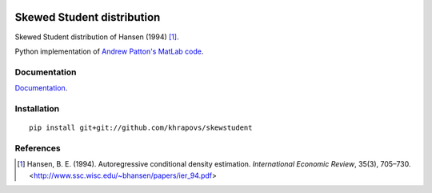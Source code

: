 .. image:: https://travis-ci.org/khrapovs/skewstudent.svg?branch=master
    :target: https://travis-ci.org/khrapovs/skewstudent

.. image:: https://readthedocs.org/projects/skewstudent/badge/?version=latest
	:target: https://readthedocs.org/projects/skewstudent/?badge=latest
	:alt: Documentation Status

Skewed Student distribution
===========================

Skewed Student distribution of Hansen (1994) [1]_.

Python implementation of `Andrew Patton's MatLab code <http://public.econ.duke.edu/~ap172/code.html>`_.

Documentation
-------------

`Documentation <http://skewstudent.readthedocs.org/en/latest/>`_.

Installation
------------

::

	pip install git+git://github.com/khrapovs/skewstudent

References
----------

.. [1] Hansen, B. E. (1994). Autoregressive conditional density estimation.
    *International Economic Review*, 35(3), 705–730. <http://www.ssc.wisc.edu/~bhansen/papers/ier_94.pdf>
